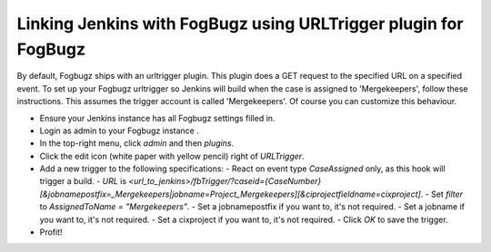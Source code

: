 Linking Jenkins with FogBugz using URLTrigger plugin for FogBugz
================================================================


By default, Fogbugz ships with an urltrigger plugin. This plugin does a GET request to the specified URL on a specified event.
To set up your Fogbugz urltrigger so Jenkins will build when the case is assigned to 'Mergekeepers', follow these instructions.
This assumes the trigger account is called 'Mergekeepers'. Of course you can customize this behaviour.


- Ensure your Jenkins instance has all Fogbugz settings filled in.
- Login as admin to your Fogbugz instance .
- In the top-right menu, click `admin` and then `plugins`.
- Click the edit icon (white paper with yellow pencil) right of `URLTrigger`.
- Add a new trigger to the following specifications:
  - React on event type `CaseAssigned` only, as this hook will trigger a build.
  - `URL` is `<url_to_jenkins>/fbTrigger/?caseid={CaseNumber}[&jobnamepostfix=_Mergekeepers|jobname=Project_Mergekeepers][&ciprojectfieldname=cixproject]`.
  - Set `filter` to `AssignedToName = "Mergekeepers"`.
  - Set a jobnamepostfix if you want to, it's not required.
  - Set a jobname if you want to, it's not required.
  - Set a cixproject if you want to, it's not required.
  - Click `OK` to save the trigger.
- Profit!

